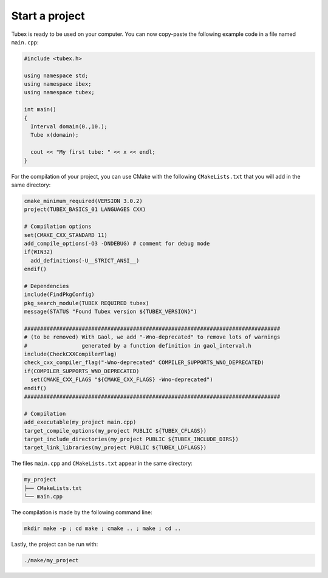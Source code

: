 Start a project
===============

Tubex is ready to be used on your computer. You can now copy-paste the following example code in a file named ``main.cpp``:

.. code-block:: c++

  #include <tubex.h>
  
  using namespace std;
  using namespace ibex;
  using namespace tubex;
  
  int main()
  {
    Interval domain(0.,10.);
    Tube x(domain);
  
    cout << "My first tube: " << x << endl;
  }

For the compilation of your project, you can use CMake with the following ``CMakeLists.txt`` that you will add in the same directory:

.. code-block:: cmake

  cmake_minimum_required(VERSION 3.0.2)
  project(TUBEX_BASICS_01 LANGUAGES CXX)

  # Compilation options
  set(CMAKE_CXX_STANDARD 11)
  add_compile_options(-O3 -DNDEBUG) # comment for debug mode
  if(WIN32)
    add_definitions(-U__STRICT_ANSI__)
  endif()

  # Dependencies
  include(FindPkgConfig)
  pkg_search_module(TUBEX REQUIRED tubex)
  message(STATUS "Found Tubex version ${TUBEX_VERSION}")

  ################################################################################
  # (to be removed) With Gaol, we add "-Wno-deprecated" to remove lots of warnings
  #                 generated by a function definition in gaol_interval.h
  include(CheckCXXCompilerFlag)
  check_cxx_compiler_flag("-Wno-deprecated" COMPILER_SUPPORTS_WNO_DEPRECATED)
  if(COMPILER_SUPPORTS_WNO_DEPRECATED)
    set(CMAKE_CXX_FLAGS "${CMAKE_CXX_FLAGS} -Wno-deprecated")
  endif()
  ################################################################################

  # Compilation
  add_executable(my_project main.cpp)
  target_compile_options(my_project PUBLIC ${TUBEX_CFLAGS})
  target_include_directories(my_project PUBLIC ${TUBEX_INCLUDE_DIRS})
  target_link_libraries(my_project PUBLIC ${TUBEX_LDFLAGS})

The files ``main.cpp`` and ``CMakeLists.txt`` appear in the same directory:

.. code-block:: bash

  my_project
  ├── CMakeLists.txt
  └── main.cpp

The compilation is made by the following command line:

.. code-block:: bash

  mkdir make -p ; cd make ; cmake .. ; make ; cd ..

Lastly, the project can be run with:

.. code-block:: bash

  ./make/my_project